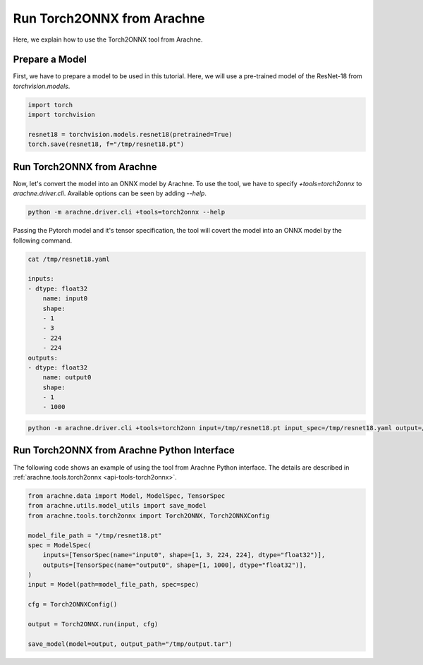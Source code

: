 Run Torch2ONNX from Arachne
===========================

Here, we explain how to use the Torch2ONNX tool from Arachne.


Prepare a Model
---------------

First, we have to prepare a model to be used in this tutorial.
Here, we will use a pre-trained model of the ResNet-18 from `torchvision.models`.

.. code:: python

    import torch
    import torchvision

    resnet18 = torchvision.models.resnet18(pretrained=True)
    torch.save(resnet18, f="/tmp/resnet18.pt")


Run Torch2ONNX from Arachne
---------------------------

Now, let's convert the model into an ONNX model by Arachne.
To use the tool, we have to specify `+tools=torch2onnx` to `arachne.driver.cli`.
Available options can be seen by adding `--help`.

.. code:: bash

    python -m arachne.driver.cli +tools=torch2onnx --help


Passing the Pytorch model and it's tensor specification, the tool will covert the model into an ONNX model by the following command.

.. code:: bash

    cat /tmp/resnet18.yaml

    inputs:
    - dtype: float32
        name: input0
        shape:
        - 1
        - 3
        - 224
        - 224
    outputs:
    - dtype: float32
        name: output0
        shape:
        - 1
        - 1000



.. code:: bash

    python -m arachne.driver.cli +tools=torch2onn input=/tmp/resnet18.pt input_spec=/tmp/resnet18.yaml output=/tmp/output.tar


Run Torch2ONNX from Arachne Python Interface
--------------------------------------------

The following code shows an example of using the tool from Arachne Python interface.
The details are described in :ref:`arachne.tools.torch2onnx <api-tools-torch2onnx>`.

.. code:: python

    from arachne.data import Model, ModelSpec, TensorSpec
    from arachne.utils.model_utils import save_model
    from arachne.tools.torch2onnx import Torch2ONNX, Torch2ONNXConfig

    model_file_path = "/tmp/resnet18.pt"
    spec = ModelSpec(
        inputs=[TensorSpec(name="input0", shape=[1, 3, 224, 224], dtype="float32")],
        outputs=[TensorSpec(name="output0", shape=[1, 1000], dtype="float32")],
    )
    input = Model(path=model_file_path, spec=spec)

    cfg = Torch2ONNXConfig()

    output = Torch2ONNX.run(input, cfg)

    save_model(model=output, output_path="/tmp/output.tar")